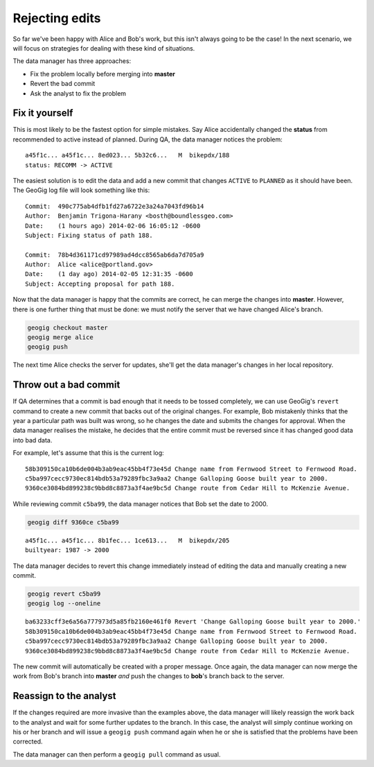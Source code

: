 Rejecting edits
===============

So far we've been happy with Alice and Bob's work, but this isn't always going to be the case! In the next scenario, we will focus on strategies for dealing with these kind of situations.

The data manager has three approaches:

* Fix the problem locally before merging into **master**
* Revert the bad commit
* Ask the analyst to fix the problem

Fix it yourself
---------------

This is most likely to be the fastest option for simple mistakes. Say Alice accidentally changed the **status** from recommended to active instead of planned. During QA, the data manager notices the problem::

  a45f1c... a45f1c... 8ed023... 5b32c6...   M  bikepdx/188
  status: RECOMM -> ACTIVE

The easiest solution is to edit the data and add a new commit that changes ``ACTIVE`` to ``PLANNED`` as it should have been. The GeoGig log file will look something like this::

 Commit:  490c775ab4dfb1fd27a6722e3a24a7043fd96b14
 Author:  Benjamin Trigona-Harany <bosth@boundlessgeo.com>
 Date:    (1 hours ago) 2014-02-06 16:05:12 -0600
 Subject: Fixing status of path 188.

 Commit:  78b4d361171cd97989ad4dcc8565ab6da7d705a9
 Author:  Alice <alice@portland.gov>
 Date:    (1 day ago) 2014-02-05 12:31:35 -0600
 Subject: Accepting proposal for path 188.

Now that the data manager is happy that the commits are correct, he can merge the changes into **master**. However, there is one further thing that must be done: we must notify the server that we have changed Alice's branch.

.. code-block:: console

   geogig checkout master
   geogig merge alice
   geogig push

The next time Alice checks the server for updates, she'll get the data manager's changes in her local repository.

Throw out a bad commit
----------------------

If QA determines that a commit is bad enough that it needs to be tossed completely, we can use GeoGig's ``revert`` command to create a new commit that backs out of the original changes. For example, Bob mistakenly thinks that the year a particular path was built was wrong, so he changes the date and submits the changes for approval. When the data manager realises the mistake, he decides that the entire commit must be reversed since it has changed good data into bad data.

For example, let's assume that this is the current log::

  58b309150ca10b6de004b3ab9eac45bb4f73e45d Change name from Fernwood Street to Fernwood Road.
  c5ba997cecc9730ec814bdb53a79289fbc3a9aa2 Change Galloping Goose built year to 2000.
  9360ce3084bd899238c9bbd8c8873a3f4ae9bc5d Change route from Cedar Hill to McKenzie Avenue.

While reviewing commit ``c5ba99``, the data manager notices that Bob set the date to 2000.

.. code-block:: console

   geogig diff 9360ce c5ba99

::

   a45f1c... a45f1c... 8b1fec... 1ce613...   M  bikepdx/205
   builtyear: 1987 -> 2000

The data manager decides to revert this change immediately instead of editing the data and manually creating a new commit.

.. code-block:: console

   geogig revert c5ba99
   geogig log --oneline

::

  ba63233cff3e6a56a777973d5a85fb2160e461f0 Revert 'Change Galloping Goose built year to 2000.'
  58b309150ca10b6de004b3ab9eac45bb4f73e45d Change name from Fernwood Street to Fernwood Road.
  c5ba997cecc9730ec814bdb53a79289fbc3a9aa2 Change Galloping Goose built year to 2000.
  9360ce3084bd899238c9bbd8c8873a3f4ae9bc5d Change route from Cedar Hill to McKenzie Avenue.

The new commit will automatically be created with a proper message. Once again, the data manager can now merge the work from Bob's branch into **master** *and* push the changes to **bob**'s branch back to the server.

Reassign to the analyst
-----------------------

If the changes required are more invasive than the examples above, the data manager will likely reassign the work back to the analyst and wait for some further updates to the branch. In this case, the analyst will simply continue working on his or her branch and will issue a ``geogig push`` command again when he or she is satisfied that the problems have been corrected.

The data manager can then perform a ``geogig pull`` command as usual.
